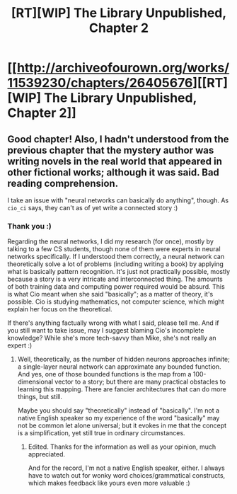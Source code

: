 #+TITLE: [RT][WIP] The Library Unpublished, Chapter 2

* [[http://archiveofourown.org/works/11539230/chapters/26405676][[RT][WIP] The Library Unpublished, Chapter 2]]
:PROPERTIES:
:Author: vi_fi
:Score: 15
:DateUnix: 1502013859.0
:DateShort: 2017-Aug-06
:END:

** Good chapter! Also, I hadn't understood from the previous chapter that the mystery author was writing novels in the real world that appeared in other fictional works; although it was said. Bad reading comprehension.

I take an issue with "neural networks can basically do anything", though. As =cio_ci= says, they can't as of yet write a connected story :)
:PROPERTIES:
:Author: rhaps0dy4
:Score: 3
:DateUnix: 1502055536.0
:DateShort: 2017-Aug-07
:END:

*** Thank you :)

Regarding the neural networks, I did my research (for once), mostly by talking to a few CS students, though none of them were experts in neural networks specifically. If I understood them correctly, a neural network can theoretically solve a lot of problems (including writing a book) by applying what is basically pattern recognition. It's just not practically possible, mostly because a story is a very intricate and interconnected thing. The amounts of both training data and computing power required would be absurd. This is what Cio meant when she said "basically"; as a matter of theory, it's possible. Cio is studying mathematics, not computer science, which might explain her focus on the theoretical.

If there's anything factually wrong with what I said, please tell me. And if you still want to take issue, may I suggest blaming Cio's incomplete knowledge? While she's more tech-savvy than Mike, she's not really an expert :)
:PROPERTIES:
:Author: vi_fi
:Score: 3
:DateUnix: 1502056628.0
:DateShort: 2017-Aug-07
:END:

**** Well, theoretically, as the number of hidden neurons approaches infinite; a single-layer neural network can approximate any bounded function. And yes, one of those bounded functions is the map from a 100-dimensional vector to a story; but there are many practical obstacles to learning this mapping. There are fancier architectures that can do more things, but still.

Maybe you should say "theoretically" instead of "basically". I'm not a native English speaker so my experience of the word "basically" may not be common let alone universal; but it evokes in me that the concept is a simplification, yet still true in ordinary circumstances.
:PROPERTIES:
:Author: rhaps0dy4
:Score: 3
:DateUnix: 1502057859.0
:DateShort: 2017-Aug-07
:END:

***** Edited. Thanks for the information as well as your opinion, much appreciated.

And for the record, I'm not a native English speaker, either. I always have to watch out for wonky word choices/grammatical constructs, which makes feedback like yours even more valuable :)
:PROPERTIES:
:Author: vi_fi
:Score: 3
:DateUnix: 1502058641.0
:DateShort: 2017-Aug-07
:END:
